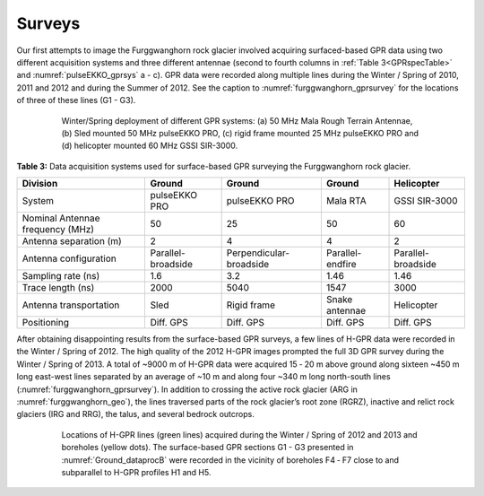 .. _rockglacier_survey:

Surveys
=======

Our first attempts to image the Furggwanghorn rock glacier involved acquiring surfaced-based GPR data using two different acquisition systems and three different antennae (second to fourth columns in :ref:`Table 3<GPRspecTable>` and :numref:`pulseEKKO_gprsys` a - c). GPR data were recorded along multiple lines during the Winter / Spring of 2010, 2011 and 2012 and during the Summer of 2012. See the caption to :numref:`furggwanghorn_gprsurvey` for the locations of three of these lines (G1 - G3).

.. figure:: images/pulseEKKO_gprsys.png
    :align: center
    :figwidth: 80%
    :name: pulseEKKO_gprsys

    Winter/Spring deployment of different GPR systems: (a) 50 MHz Mala Rough Terrain Antennae, (b) Sled mounted 50 MHz pulseEKKO PRO, (c) rigid frame mounted 25 MHz pulseEKKO PRO and (d) helicopter mounted 60 MHz GSSI SIR-3000.

.. _GPRspecTable:

**Table 3:** Data acquisition systems used for surface-based GPR surveying the Furggwanghorn rock glacier.

.. csv-table::
    :header:  "Division","Ground","Ground","Ground","Helicopter"

    "| System","pulseEKKO PRO","pulseEKKO PRO","Mala RTA","GSSI SIR-3000"
    "| Nominal Antennae frequency (MHz)","50­­­­","25","50","60"
    "| Antenna separation (m)","2","4","4","2"
    "| Antenna configuration","Parallel-broadside","Perpendicular-broadside ","Parallel-endfire","Parallel-broadside"
    "| Sampling rate (ns)","1.6","3.2","1.46","1.46"
    "| Trace length (ns)","2000","5040","1547","3000"
    "| Antenna transportation","Sled","Rigid frame","Snake antennae","Helicopter"
    "| Positioning","Diff. GPS","Diff. GPS","Diff. GPS","Diff. GPS"


After obtaining disappointing results from the surface-based GPR surveys, a few lines of H-GPR data were recorded in the Winter / Spring of 2012. The high quality of the 2012 H-GPR images prompted the full 3D GPR survey during the Winter / Spring of 2013. A total of ~9000 m of H-GPR data were acquired 15 ‑ 20 m above ground along sixteen ~450 m long east-west lines separated by an average of ~10 m and along four ~340 m long north-south lines (:numref:`furggwanghorn_gprsurvey`). In addition to crossing the active rock glacier (ARG in :numref:`furggwanghorn_geo`), the lines traversed parts of the rock glacier’s root zone (RGRZ), inactive and relict rock glaciers (IRG and RRG), the talus, and several bedrock outcrops.


.. figure:: images/furggwanghorn_gprsurvey.png
    :align: center
    :figwidth: 80%
    :name: furggwanghorn_gprsurvey

    Locations of H-GPR lines (green lines) acquired during the Winter / Spring of 2012 and 2013 and boreholes (yellow dots). The surface-based GPR sections G1 - G3 presented in :numref:`Ground_dataprocB` were recorded in the vicinity of boreholes F4 ‑ F7 close to and subparallel to H-GPR profiles H1 and H5.



